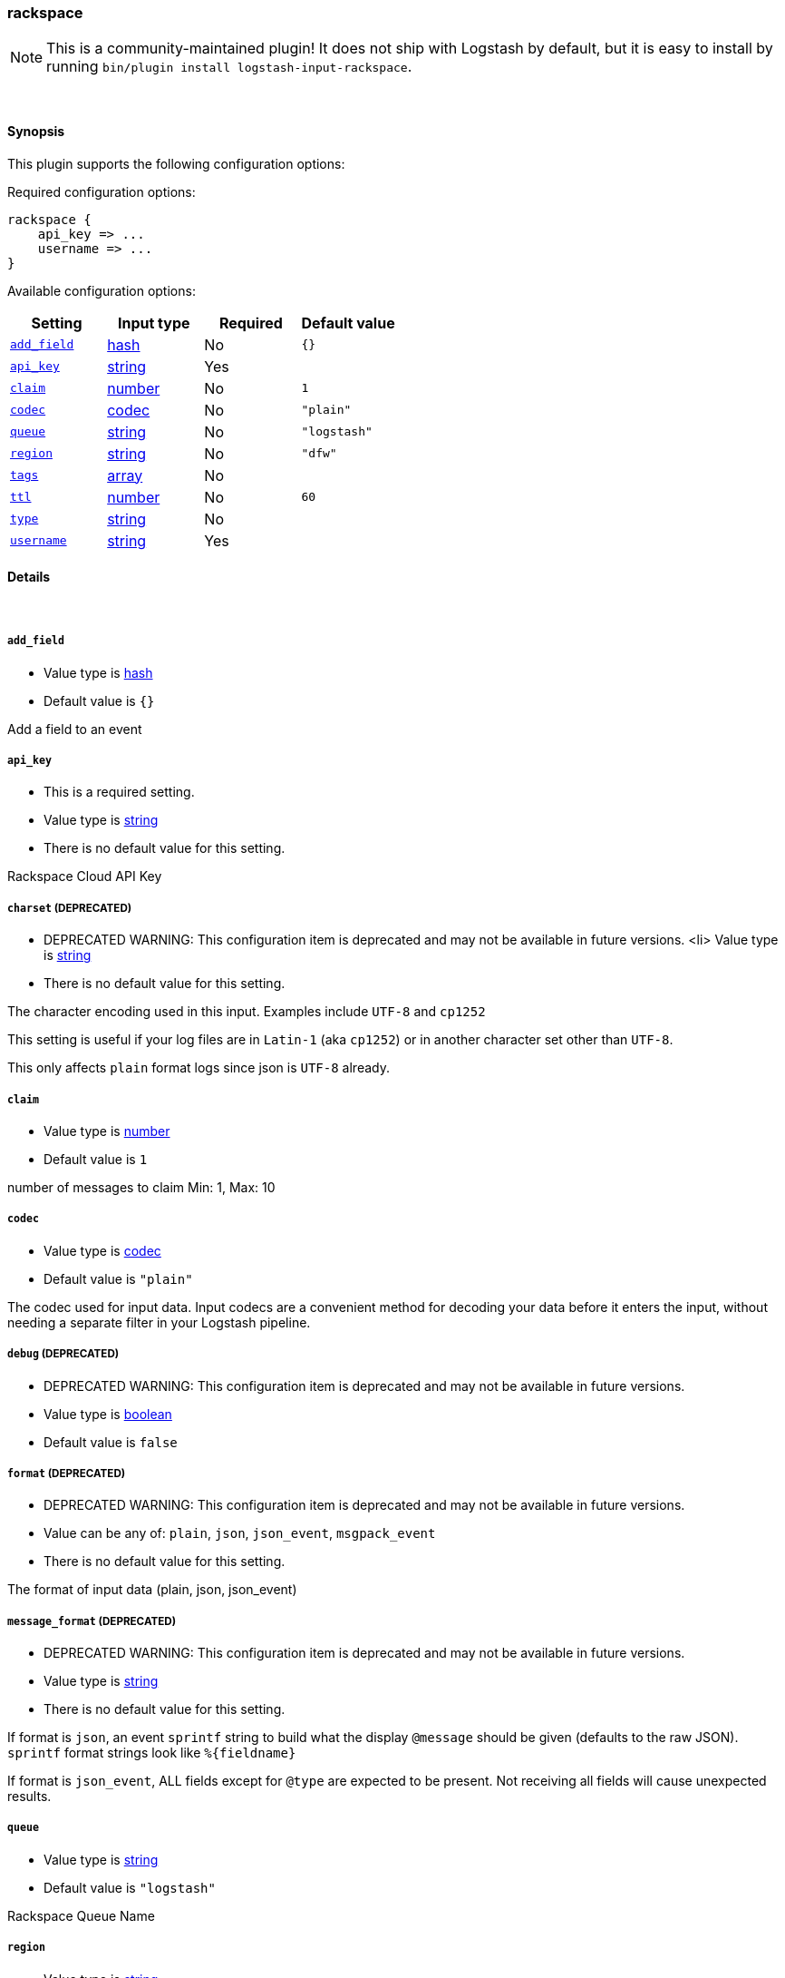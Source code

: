 [[plugins-inputs-rackspace]]
=== rackspace


NOTE: This is a community-maintained plugin! It does not ship with Logstash by default, but it is easy to install by running `bin/plugin install logstash-input-rackspace`.




&nbsp;

==== Synopsis

This plugin supports the following configuration options:


Required configuration options:

[source,json]
--------------------------
rackspace {
    api_key => ...
    username => ...
}
--------------------------



Available configuration options:

[cols="<,<,<,<m",options="header",]
|=======================================================================
|Setting |Input type|Required|Default value
| <<plugins-inputs-rackspace-add_field>> |<<hash,hash>>|No|`{}`
| <<plugins-inputs-rackspace-api_key>> |<<string,string>>|Yes|
| <<plugins-inputs-rackspace-claim>> |<<number,number>>|No|`1`
| <<plugins-inputs-rackspace-codec>> |<<codec,codec>>|No|`"plain"`
| <<plugins-inputs-rackspace-queue>> |<<string,string>>|No|`"logstash"`
| <<plugins-inputs-rackspace-region>> |<<string,string>>|No|`"dfw"`
| <<plugins-inputs-rackspace-tags>> |<<array,array>>|No|
| <<plugins-inputs-rackspace-ttl>> |<<number,number>>|No|`60`
| <<plugins-inputs-rackspace-type>> |<<string,string>>|No|
| <<plugins-inputs-rackspace-username>> |<<string,string>>|Yes|
|=======================================================================



==== Details

&nbsp;

[[plugins-inputs-rackspace-add_field]]
===== `add_field` 

  * Value type is <<hash,hash>>
  * Default value is `{}`

Add a field to an event

[[plugins-inputs-rackspace-api_key]]
===== `api_key` 

  * This is a required setting.
  * Value type is <<string,string>>
  * There is no default value for this setting.

Rackspace Cloud API Key

[[plugins-inputs-rackspace-charset]]
===== `charset`  (DEPRECATED)

  * DEPRECATED WARNING: This configuration item is deprecated and may not be available in future versions.
  <li> Value type is <<string,string>>
  * There is no default value for this setting.

The character encoding used in this input. Examples include `UTF-8`
and `cp1252`

This setting is useful if your log files are in `Latin-1` (aka `cp1252`)
or in another character set other than `UTF-8`.

This only affects `plain` format logs since json is `UTF-8` already.

[[plugins-inputs-rackspace-claim]]
===== `claim` 

  * Value type is <<number,number>>
  * Default value is `1`

number of messages to claim
Min: 1, Max: 10

[[plugins-inputs-rackspace-codec]]
===== `codec` 

  * Value type is <<codec,codec>>
  * Default value is `"plain"`

The codec used for input data. Input codecs are a convenient method for decoding your data before it enters the input, without needing a separate filter in your Logstash pipeline.

[[plugins-inputs-rackspace-debug]]
===== `debug`  (DEPRECATED)

  * DEPRECATED WARNING: This configuration item is deprecated and may not be available in future versions.
  * Value type is <<boolean,boolean>>
  * Default value is `false`



[[plugins-inputs-rackspace-format]]
===== `format`  (DEPRECATED)

  * DEPRECATED WARNING: This configuration item is deprecated and may not be available in future versions.
  * Value can be any of: `plain`, `json`, `json_event`, `msgpack_event`
  * There is no default value for this setting.

The format of input data (plain, json, json_event)

[[plugins-inputs-rackspace-message_format]]
===== `message_format`  (DEPRECATED)

  * DEPRECATED WARNING: This configuration item is deprecated and may not be available in future versions.
  * Value type is <<string,string>>
  * There is no default value for this setting.

If format is `json`, an event `sprintf` string to build what
the display `@message` should be given (defaults to the raw JSON).
`sprintf` format strings look like `%{fieldname}`

If format is `json_event`, ALL fields except for `@type`
are expected to be present. Not receiving all fields
will cause unexpected results.

[[plugins-inputs-rackspace-queue]]
===== `queue` 

  * Value type is <<string,string>>
  * Default value is `"logstash"`

Rackspace Queue Name

[[plugins-inputs-rackspace-region]]
===== `region` 

  * Value type is <<string,string>>
  * Default value is `"dfw"`

Rackspace region
`ord, dfw, lon, syd,` etc

[[plugins-inputs-rackspace-tags]]
===== `tags` 

  * Value type is <<array,array>>
  * There is no default value for this setting.

Add any number of arbitrary tags to your event.

This can help with processing later.

[[plugins-inputs-rackspace-ttl]]
===== `ttl` 

  * Value type is <<number,number>>
  * Default value is `60`

length of time to hold claim
Min: 60

[[plugins-inputs-rackspace-type]]
===== `type` 

  * Value type is <<string,string>>
  * There is no default value for this setting.

Add a `type` field to all events handled by this input.

Types are used mainly for filter activation.

The type is stored as part of the event itself, so you can
also use the type to search for it in Kibana.

If you try to set a type on an event that already has one (for
example when you send an event from a shipper to an indexer) then
a new input will not override the existing type. A type set at
the shipper stays with that event for its life even
when sent to another Logstash server.

[[plugins-inputs-rackspace-username]]
===== `username` 

  * This is a required setting.
  * Value type is <<string,string>>
  * There is no default value for this setting.

Rackspace Cloud Username


